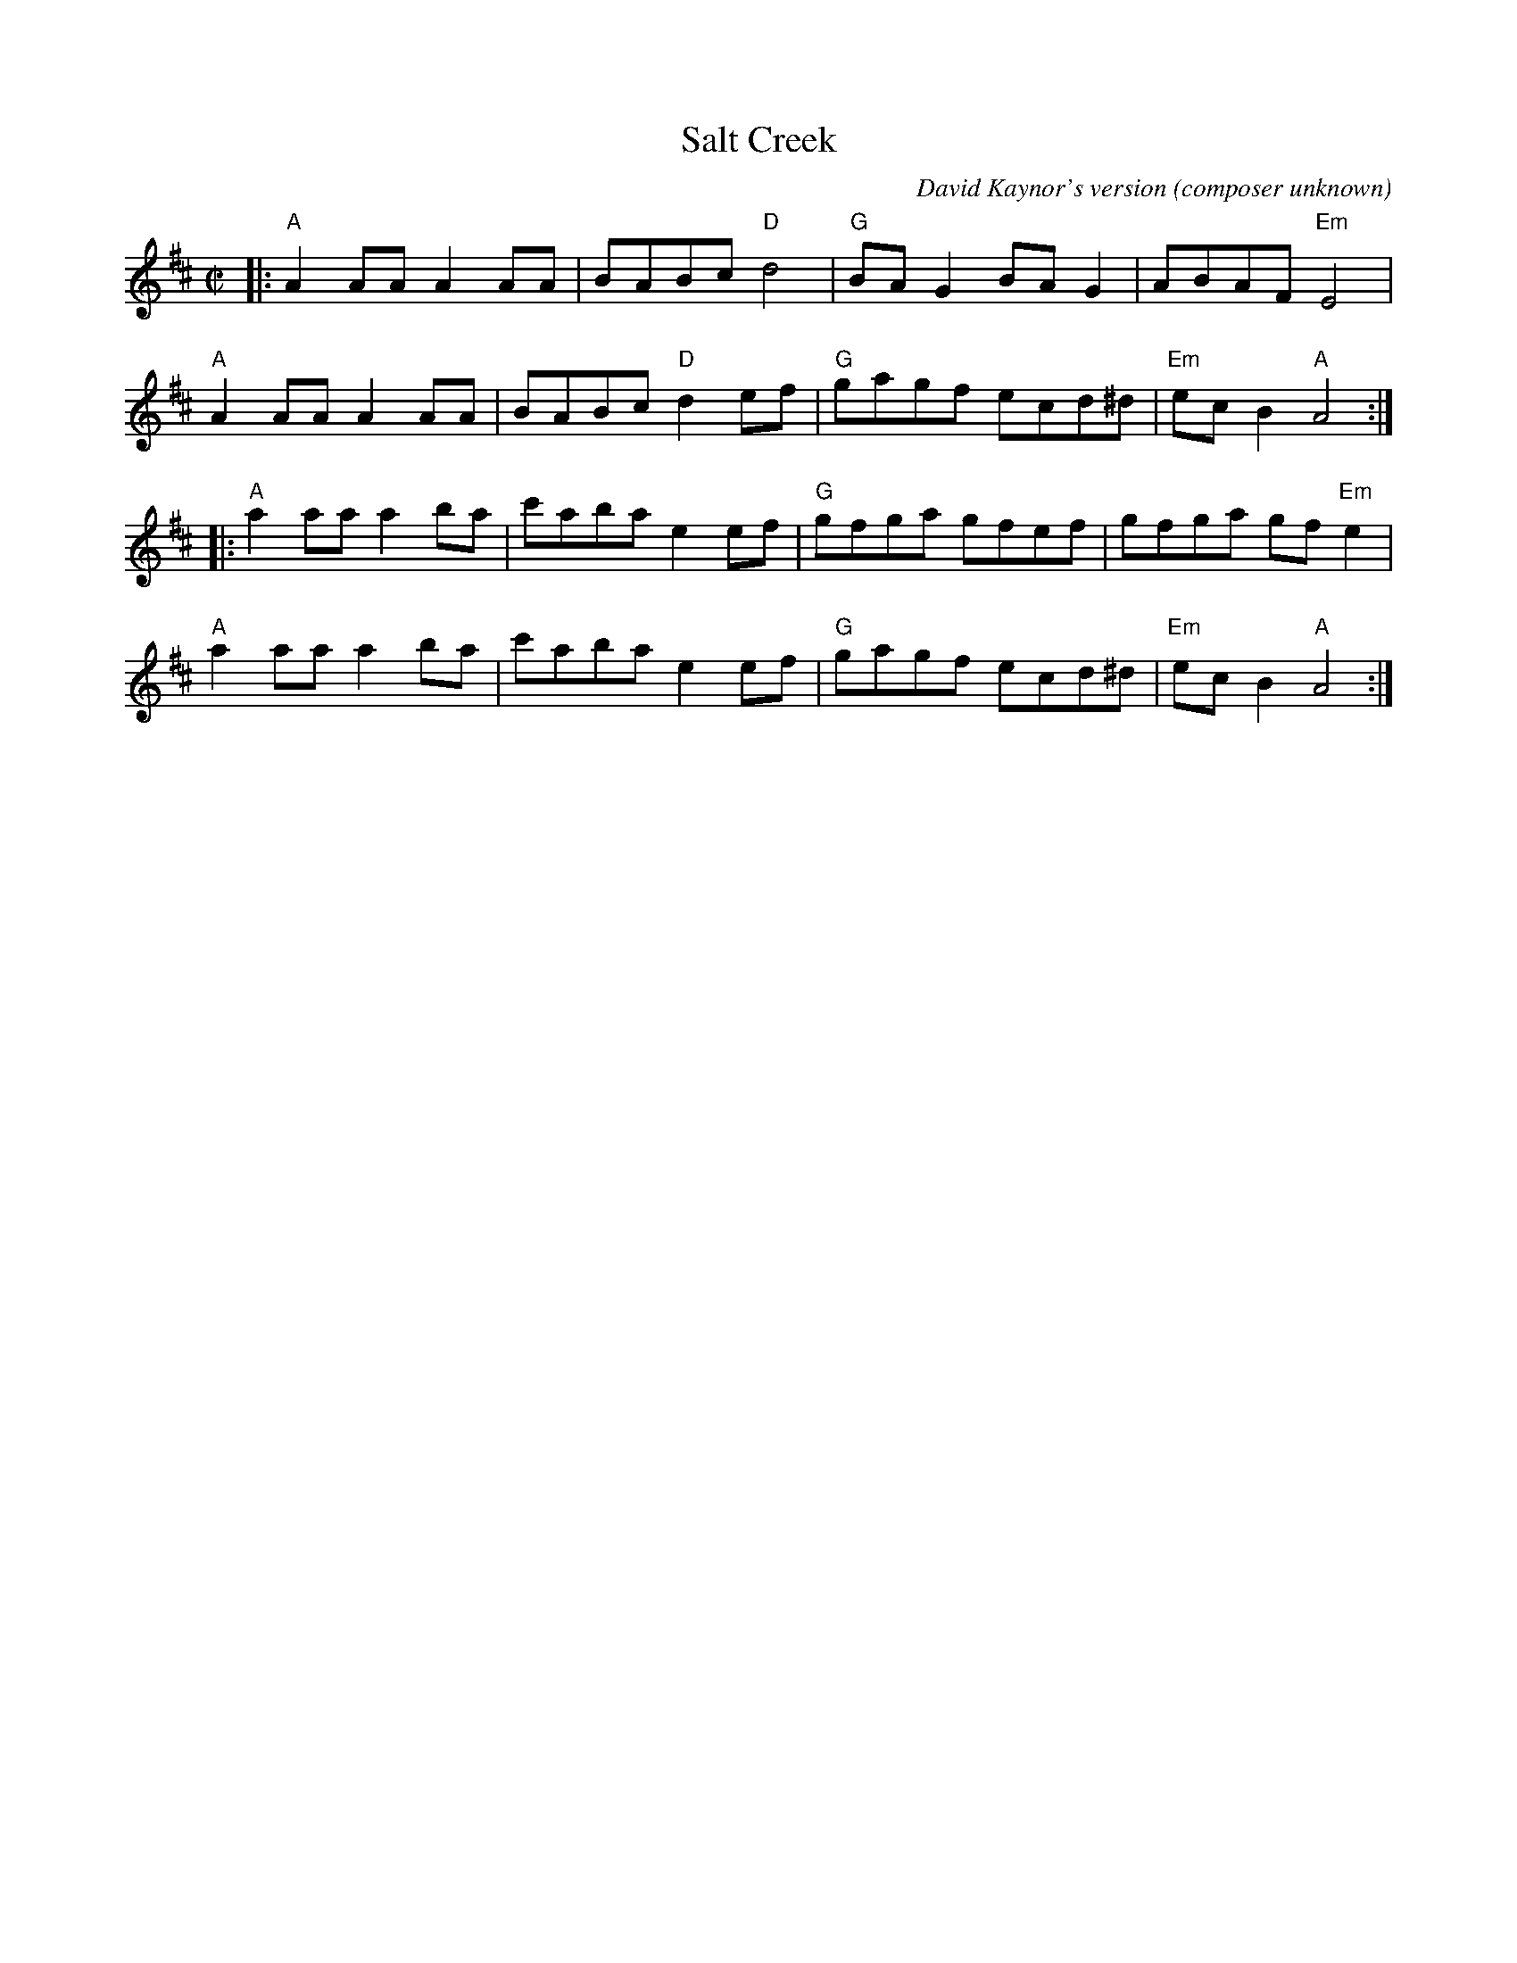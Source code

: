 X: 1
T: Salt Creek
C: David Kaynor's version (composer unknown)
R: reel
M: C|
L: 1/8
K: Amix
|: "A"A2AA A2AA | BABc "D"d4   | "G"BAG2 BAG2  | ABAF "Em"E4 |
   "A"A2AA A2AA | BABc "D"d2ef | "G"gagf ecd^d | "Em"ecB2 "A"A4 :|
|: "A"a2aa a2ba | c'aba e2ef | "G"gfga gfef  | gfga gf "Em"e2 |
   "A"a2aa a2ba | c'aba e2ef | "G"gagf ecd^d | "Em"ecB2 "A"A4 :|
